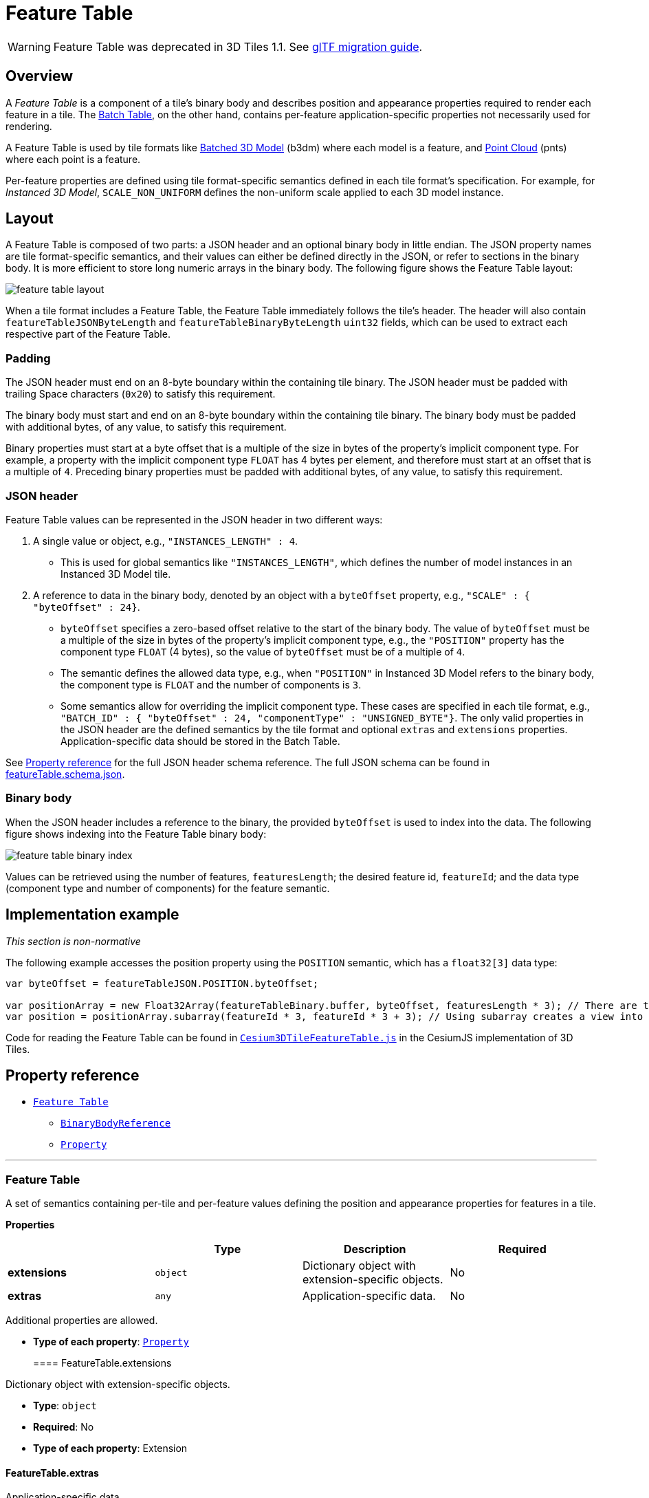 
[#tileformats-featuretable-feature-table]
= Feature Table

WARNING: Feature Table was deprecated in 3D Tiles 1.1. See link:../glTF/README.md#appendix-a-migration-from-legacy-tile-formats[glTF migration guide].

[#tileformats-featuretable-overview]
== Overview

A _Feature Table_ is a component of a tile's binary body and describes position and appearance properties required to render each feature in a tile. The xref:../BatchTable/README.adoc[Batch Table], on the other hand, contains per-feature application-specific properties not necessarily used for rendering.

A Feature Table is used by tile formats like xref:../Batched3DModel/README.adoc[Batched 3D Model] (b3dm) where each model is a feature, and xref:../PointCloud/README.adoc[Point Cloud] (pnts) where each point is a feature.

Per-feature properties are defined using tile format-specific semantics defined in each tile format's specification.  For example, for _Instanced 3D Model_, `SCALE_NON_UNIFORM` defines the non-uniform scale applied to each 3D model instance.

[#tileformats-featuretable-layout]
== Layout

A Feature Table is composed of two parts: a JSON header and an optional binary body in little endian. The JSON property names are tile format-specific semantics, and their values can either be defined directly in the JSON, or refer to sections in the binary body.  It is more efficient to store long numeric arrays in the binary body. The following figure shows the Feature Table layout:

image::TileFormats/FeatureTable/figures/feature-table-layout.png[feature table layout]

When a tile format includes a Feature Table, the Feature Table immediately follows the tile's header.  The header will also contain `featureTableJSONByteLength` and `featureTableBinaryByteLength` `uint32` fields, which can be used to extract each respective part of the Feature Table.

[#tileformats-featuretable-padding]
=== Padding

The JSON header must end on an 8-byte boundary within the containing tile binary. The JSON header must be padded with trailing Space characters (`0x20`) to satisfy this requirement.

The binary body must start and end on an 8-byte boundary within the containing tile binary. The binary body must be padded with additional bytes, of any value, to satisfy this requirement.

Binary properties must start at a byte offset that is a multiple of the size in bytes of the property's implicit component type. For example, a property with the implicit component type `FLOAT` has 4 bytes per element, and therefore must start at an offset that is a multiple of `4`. Preceding binary properties must be padded with additional bytes, of any value, to satisfy this requirement.

[#tileformats-featuretable-json-header]
=== JSON header

Feature Table values can be represented in the JSON header in two different ways:

. A single value or object, e.g., `"INSTANCES_LENGTH" : 4`.
 ** This is used for global semantics like `"INSTANCES_LENGTH"`, which defines the number of model instances in an Instanced 3D Model tile.
. A reference to data in the binary body, denoted by an object with a `byteOffset` property, e.g., `"SCALE" : { "byteOffset" : 24}`.
 ** `byteOffset` specifies a zero-based offset relative to the start of the binary body. The value of `byteOffset` must be a multiple of the size in bytes of the property's implicit component type, e.g., the `"POSITION"` property has the component type `FLOAT` (4 bytes), so the value of `byteOffset` must be of a multiple of `4`.
 ** The semantic defines the allowed data type, e.g., when `"POSITION"` in Instanced 3D Model refers to the binary body, the component type is `FLOAT` and the number of components is `3`.
 ** Some semantics allow for overriding the implicit component type. These cases are specified in each tile format, e.g., `"BATCH_ID" : { "byteOffset" : 24, "componentType" : "UNSIGNED_BYTE"}`.
The only valid properties in the JSON header are the defined semantics by the tile format and optional `extras` and `extensions` properties.  Application-specific data should be stored in the Batch Table.

See <<property-reference,Property reference>> for the full JSON header schema reference. The full JSON schema can be found in link:../../schema/TileFormats/featureTable.schema.json[featureTable.schema.json].

[#tileformats-featuretable-binary-body]
=== Binary body

When the JSON header includes a reference to the binary, the provided `byteOffset` is used to index into the data. The following figure shows indexing into the Feature Table binary body:

image::TileFormats/FeatureTable/figures/feature-table-binary-index.png[feature table binary index]

Values can be retrieved using the number of features, `featuresLength`; the desired feature id, `featureId`; and the data type (component type and number of components) for the feature semantic.

[#tileformats-featuretable-implementation-example]
== Implementation example

_This section is non-normative_

The following example accesses the position property using the `POSITION` semantic, which has a `float32[3]` data type:

[source,javascript]
----
var byteOffset = featureTableJSON.POSITION.byteOffset;

var positionArray = new Float32Array(featureTableBinary.buffer, byteOffset, featuresLength * 3); // There are three components for each POSITION feature.
var position = positionArray.subarray(featureId * 3, featureId * 3 + 3); // Using subarray creates a view into the array, and not a new array.
----

Code for reading the Feature Table can be found in https://github.com/CesiumGS/cesium/blob/main/Source/Scene/Cesium3DTileFeatureTable.js[`Cesium3DTileFeatureTable.js`] in the CesiumJS implementation of 3D Tiles.

[#tileformats-featuretable-property-reference]
== Property reference

* <<reference-feature-table,`Feature Table`>>
 ** <<reference-binarybodyreference,`BinaryBodyReference`>>
 ** <<reference-property,`Property`>>

'''

+++<a name="reference-feature-table">++++++</a>+++

[#tileformats-featuretable-feature-table-1]
=== Feature Table

A set of semantics containing per-tile and per-feature values defining the position and appearance properties for features in a tile.

*Properties*

|===
|  | Type | Description | Required

| *extensions*
| `object`
| Dictionary object with extension-specific objects.
| No

| *extras*
| `any`
| Application-specific data.
| No
|===

Additional properties are allowed.

* *Type of each property*: <<reference-property,`Property`>>
+
[#tileformats-featuretable-featuretableextensions]
==== FeatureTable.extensions

Dictionary object with extension-specific objects.

* *Type*: `object`
* *Required*: No
* *Type of each property*: Extension

[#tileformats-featuretable-featuretableextras]
==== FeatureTable.extras

Application-specific data.

* *Type*: `any`
* *Required*: No

'''

+++<a name="reference-binarybodyreference">++++++</a>+++

[#tileformats-featuretable-binarybodyreference]
=== BinaryBodyReference

An object defining the reference to a section of the binary body of the features table where the property values are stored if not defined directly in the JSON.

*Properties*

|===
|  | Type | Description | Required

| *byteOffset*
| `number`
| The offset into the buffer in bytes.
| :white_check_mark: Yes

| *componentType*
| `string`
| The datatype of components in the property. Some tile formats specify semantics where the implicit component type can be overridden using this property.
| No
|===

Additional properties are allowed.

[#tileformats-featuretable-binarybodyreferencebyteoffset-white_check_mark]
==== BinaryBodyReference.byteOffset :white_check_mark:

The offset into the buffer in bytes.

* *Type*: `number`
* *Required*: Yes
* *Minimum*: ` >= 0`

[#tileformats-featuretable-binarybodyreferencecomponenttype]
==== BinaryBodyReference.componentType

The datatype of components in the property.

* *Type*: `string`
* *Required*: Yes
* *Allowed values*:
 ** `"BYTE"`
 ** `"UNSIGNED_BYTE"`
 ** `"SHORT"`
 ** `"UNSIGNED_SHORT"`
 ** `"INT"`
 ** `"UNSIGNED_INT"`
 ** `"FLOAT"`
 ** `"DOUBLE"`

'''

+++<a name="reference-property">++++++</a>+++

[#tileformats-featuretable-property]
=== Property

A user-defined property which specifies per-feature application-specific metadata in a tile. Values either can be defined directly in the JSON as an array, or can refer to sections in the binary body with a <<reference-binarybodyreference,`BinaryBodyReference`>> object.

* *JSON schema*: link:../../schema/TileFormats/featureTable.schema.json[`featureTable.schema.json`]
